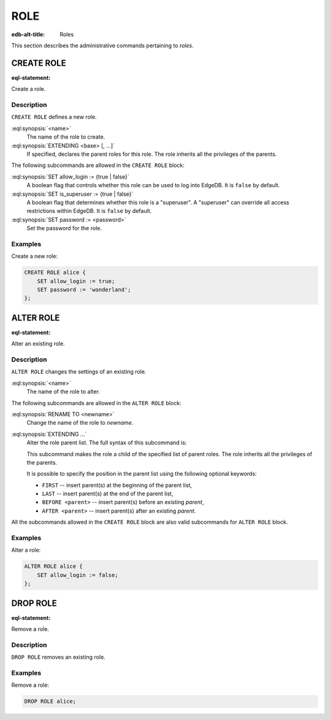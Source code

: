 .. _ref_admin_roles:

====
ROLE
====

:edb-alt-title: Roles


This section describes the administrative commands pertaining to *roles*.


CREATE ROLE
===========

:eql-statement:

Create a role.

.. eql:synopsis::

    CREATE ROLE <name> [ EXTENDING <base> [, ...] ]
    "{" <subcommand>; [...] "}" ;

    # where <subcommand> is one of

      SET allow_login := {true | false}
      SET is_superuser := {true | false}
      SET password := <password>


Description
-----------

``CREATE ROLE`` defines a new role.

:eql:synopsis:`<name>`
    The name of the role to create.

:eql:synopsis:`EXTENDING <base> [, ...]`
    If specified, declares the parent roles for this role. The role
    inherits all the privileges of the parents.

The following subcommands are allowed in the ``CREATE ROLE`` block:

:eql:synopsis:`SET allow_login := {true | false}`
    A boolean flag that controls whether this role can be used to log
    into EdgeDB. It is ``false`` by default.

:eql:synopsis:`SET is_superuser := {true | false}`
    A boolean flag that determines whether this role is a "superuser".
    A "superuser" can override all access restrictions within EdgeDB.
    It is ``false`` by default.

:eql:synopsis:`SET password := <password>`
    Set the password for the role.


Examples
--------

Create a new role:

.. code-block:: edgeql

    CREATE ROLE alice {
        SET allow_login := true;
        SET password := 'wonderland';
    };


ALTER ROLE
==========

:eql-statement:

Alter an existing role.

.. eql:synopsis::

    ALTER ROLE <name> "{" <subcommand>; [...] "}" ;

    # where <subcommand> is one of

      RENAME TO <newname>
      SET allow_login := {true | false}
      SET is_superuser := {true | false}
      SET password := <password>
      EXTENDING ...


Description
-----------

``ALTER ROLE`` changes the settings of an existing role.


:eql:synopsis:`<name>`
    The name of the role to alter.

The following subcommands are allowed in the ``ALTER ROLE`` block:

:eql:synopsis:`RENAME TO <newname>`
    Change the name of the role to *newname*.

:eql:synopsis:`EXTENDING ...`
    Alter the role parent list.  The full syntax of this subcommand is:

    .. eql:synopsis::

         EXTENDING <name> [, ...]
            [ FIRST | LAST | BEFORE <parent> | AFTER <parent> ]

    This subcommand makes the role a child of the specified list of
    parent roles. The role inherits all the privileges of the parents.

    It is possible to specify the position in the parent list
    using the following optional keywords:

    * ``FIRST`` -- insert parent(s) at the beginning of the
      parent list,
    * ``LAST`` -- insert parent(s) at the end of the parent list,
    * ``BEFORE <parent>`` -- insert parent(s) before an
      existing *parent*,
    * ``AFTER <parent>`` -- insert parent(s) after an existing
      *parent*.

All the subcommands allowed in the ``CREATE ROLE`` block are also
valid subcommands for ``ALTER ROLE`` block.


Examples
--------

Alter a role:

.. code-block:: edgeql

    ALTER ROLE alice {
        SET allow_login := false;
    };


DROP ROLE
=========

:eql-statement:

Remove a role.

.. eql:synopsis::

    DROP ROLE <name> ;

Description
-----------

``DROP ROLE`` removes an existing role.

Examples
--------

Remove a role:

.. code-block:: edgeql

    DROP ROLE alice;
